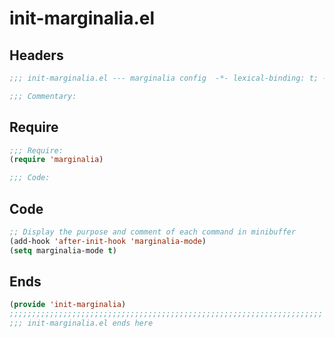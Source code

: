 * init-marginalia.el
:PROPERTIES:
:HEADER-ARGS: :tangle (concat temporary-file-directory "init-marginalia.el") :lexical t
:END:

** Headers
#+begin_src emacs-lisp
;;; init-marginalia.el --- marginalia config  -*- lexical-binding: t; -*-

;;; Commentary:

  #+end_src

** Require
#+begin_src emacs-lisp
;;; Require:
(require 'marginalia)

;;; Code:

  #+end_src

** Code
#+begin_src emacs-lisp
;; Display the purpose and comment of each command in minibuffer
(add-hook 'after-init-hook 'marginalia-mode)
(setq marginalia-mode t)
#+end_src

** Ends
#+begin_src emacs-lisp
(provide 'init-marginalia)
;;;;;;;;;;;;;;;;;;;;;;;;;;;;;;;;;;;;;;;;;;;;;;;;;;;;;;;;;;;;;;;;;;;;;;
;;; init-marginalia.el ends here
  #+end_src
